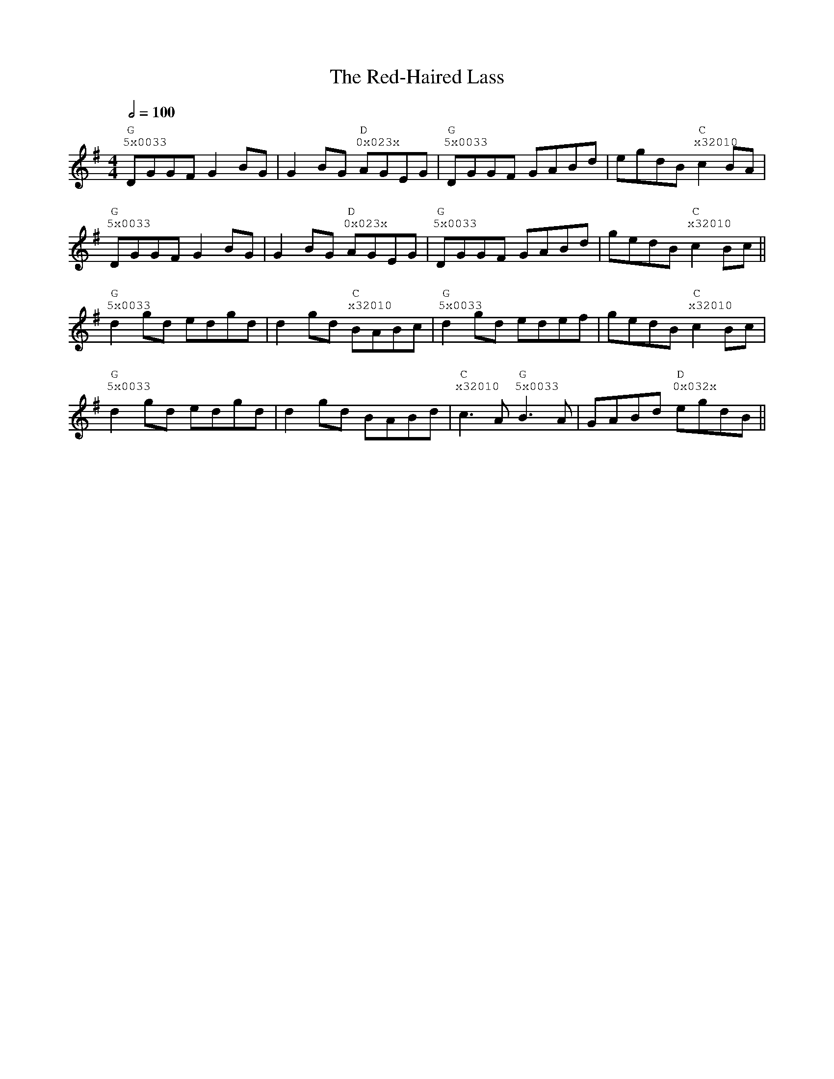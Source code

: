 %%vocalfont Courier
%%gchordfont Georgia
%%textfont Courier
%%wordsfont Courier
%%annotationfont Courier
X: 1
T: The Red-Haired Lass
R: reel
M: 4/4
L: 1/8
K: Gmaj
Q: 1/2=100
R: Tuning: DAdgbe
R: Chord Shapes:
R: G: 5x0033
R: D: 0x023x
R: C: x32010
   "G""^5x0033"DGGF G2 BG|G2 BG "D""^0x023x"AGEG|"G""^5x0033"DGGF GABd|egdB "C""^x32010"c2 BA|
   "G""^5x0033"DGGF G2 BG|G2 BG "D""^0x023x"AGEG|"G""^5x0033"DGGF GABd|gedB "C""^x32010"c2 Bc||
   "G""^5x0033"d2 gd edgd|d2 gd "C""^x32010"BABc|"G""^5x0033"d2 gd edef|gedB "C""^x32010"c2 Bc|
   "G""^5x0033"d2 gd edgd|d2 gd BABd|"C""^x32010"c3A "G""^5x0033"B3A|GABd "D""^0x032x"egdB|| 
